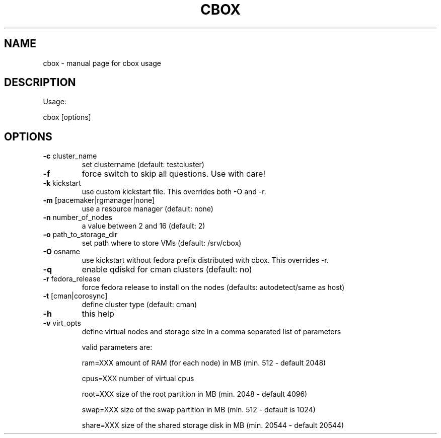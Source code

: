 .TH CBOX "8" "February 2011" "cbox" "System/Cluster Administration Utilities"
.SH NAME
cbox \- manual page for cbox usage
.SH DESCRIPTION
Usage:
.PP
cbox [options]
.SH OPTIONS
.TP
\fB\-c\fR cluster_name
set clustername (default: testcluster)
.TP
\fB\-f\fR
force switch to skip all questions. Use with care!
.TP
\fB\-k\fR kickstart
use custom kickstart file. This overrides both \-O and \-r.
.TP
\fB\-m\fR [pacemaker|rgmanager|none]
use a resource manager (default: none)
.TP
\fB\-n\fR number_of_nodes
a value between 2 and 16 (default: 2)
.TP
\fB\-o\fR path_to_storage_dir
set path where to store VMs (default: /srv/cbox)
.TP
\fB\-O\fR osname
use kickstart without fedora prefix distributed with cbox. This overrides \-r.
.TP
\fB\-q\fR
enable qdiskd for cman clusters (default: no)
.TP
\fB\-r\fR fedora_release
force fedora release to install on the nodes (defaults: autodetect/same as host)
.TP
\fB\-t\fR [cman|corosync]
define cluster type (default: cman)
.TP
\fB\-h\fR
this help
.TP
\fB\-v\fR virt_opts
define virtual nodes and storage size in a comma separated list of parameters
.IP
valid parameters are:

ram=XXX                     amount of RAM (for each node) in MB (min. 512 \- default 2048)

cpus=XXX                    number of virtual cpus

root=XXX                    size of the root partition in MB (min. 2048 \- default 4096)

swap=XXX                    size of the swap partition in MB (min. 512 \- default is 1024)

share=XXX                   size of the shared storage disk in MB (min. 20544 \- default 20544)
